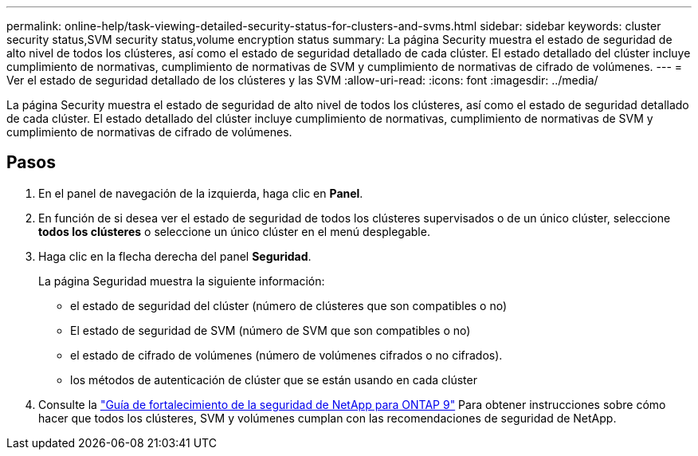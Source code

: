 ---
permalink: online-help/task-viewing-detailed-security-status-for-clusters-and-svms.html 
sidebar: sidebar 
keywords: cluster security status,SVM security status,volume encryption status 
summary: La página Security muestra el estado de seguridad de alto nivel de todos los clústeres, así como el estado de seguridad detallado de cada clúster. El estado detallado del clúster incluye cumplimiento de normativas, cumplimiento de normativas de SVM y cumplimiento de normativas de cifrado de volúmenes. 
---
= Ver el estado de seguridad detallado de los clústeres y las SVM
:allow-uri-read: 
:icons: font
:imagesdir: ../media/


[role="lead"]
La página Security muestra el estado de seguridad de alto nivel de todos los clústeres, así como el estado de seguridad detallado de cada clúster. El estado detallado del clúster incluye cumplimiento de normativas, cumplimiento de normativas de SVM y cumplimiento de normativas de cifrado de volúmenes.



== Pasos

. En el panel de navegación de la izquierda, haga clic en *Panel*.
. En función de si desea ver el estado de seguridad de todos los clústeres supervisados o de un único clúster, seleccione *todos los clústeres* o seleccione un único clúster en el menú desplegable.
. Haga clic en la flecha derecha del panel *Seguridad*.
+
La página Seguridad muestra la siguiente información:

+
** el estado de seguridad del clúster (número de clústeres que son compatibles o no)
** El estado de seguridad de SVM (número de SVM que son compatibles o no)
** el estado de cifrado de volúmenes (número de volúmenes cifrados o no cifrados).
** los métodos de autenticación de clúster que se están usando en cada clúster


. Consulte la http://www.netapp.com/us/media/tr-4569.pdf["Guía de fortalecimiento de la seguridad de NetApp para ONTAP 9"] Para obtener instrucciones sobre cómo hacer que todos los clústeres, SVM y volúmenes cumplan con las recomendaciones de seguridad de NetApp.

